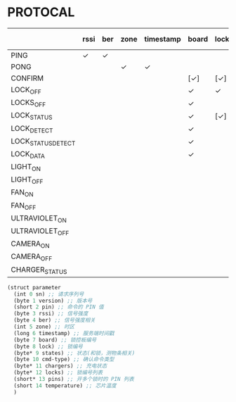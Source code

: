 * PROTOCAL

|                    | rssi | ber | zone | timestamp | board | lock | states | cmd-type | chargers | locks | pins | temperature |
|--------------------+------+-----+------+-----------+-------+------+--------+----------+----------+-------+------+-------------|
| PING               | ✓    | ✓   |      |           |       |      |        |          |          |       |      | ✓           |
| PONG               |      |     | ✓    | ✓         |       |      |        |          |          |       |      |             |
| CONFIRM            |      |     |      |           | [✓]   | [✓]  | [✓]    | ✓        |          | [✓]   |      |             |
| LOCK_OFF           |      |     |      |           | ✓     | ✓    |        |          |          |       |      |             |
| LOCKS_OFF          |      |     |      |           | ✓     |      |        |          |          | ✓     | ✓    |             |
| LOCK_STATUS        |      |     |      |           | ✓     | [✓]  |        |          |          |       |      |             |
| LOCK_DETECT        |      |     |      |           | ✓     |      |        |          |          |       |      |             |
| LOCK_STATUS_DETECT |      |     |      |           | ✓     |      |        |          |          |       |      |             |
| LOCK_DATA          |      |     |      |           | ✓     |      | ✓      |          |          | ✓     |      |             |
| LIGHT_ON           |      |     |      |           |       |      |        |          |          |       |      |             |
| LIGHT_OFF          |      |     |      |           |       |      |        |          |          |       |      |             |
| FAN_ON             |      |     |      |           |       |      |        |          |          |       |      |             |
| FAN_OFF            |      |     |      |           |       |      |        |          |          |       |      |             |
| ULTRAVIOLET_ON     |      |     |      |           |       |      |        |          |          |       |      |             |
| ULTRAVIOLET_OFF    |      |     |      |           |       |      |        |          |          |       |      |             |
| CAMERA_ON          |      |     |      |           |       |      |        |          |          |       |      |             |
| CAMERA_OFF         |      |     |      |           |       |      |        |          |          |       |      |             |
| CHARGER_STATUS     |      |     |      |           |       |      |        |          | ✓        |       |      |             |


#+begin_src scheme :exports code :noweb yes :mkdirp yes :tangle /dev/shm/box-service/src/proto.scm
  (struct parameter
    (int 0 sn) ;; 请求序列号
    (byte 1 version) ;; 版本号
    (short 2 pin) ;; 命令的 PIN 值
    (byte 3 rssi) ;; 信号强度
    (byte 4 ber) ;; 信号强度相关
    (int 5 zone) ;; 时区
    (long 6 timestamp) ;; 服务端时间戳
    (byte 7 board) ;; 锁控板编号
    (byte 8 lock) ;; 锁编号
    (byte* 9 states) ;; 状态(和锁，测物条相关)
    (byte 10 cmd-type) ;; 确认命令类型
    (byte* 11 chargers) ;; 充电状态
    (byte* 12 locks) ;; 锁编号列表
    (short* 13 pins) ;; 开多个锁时的 PIN 列表
    (short 14 temperature) ;; 芯片温度
    )
#+end_src
